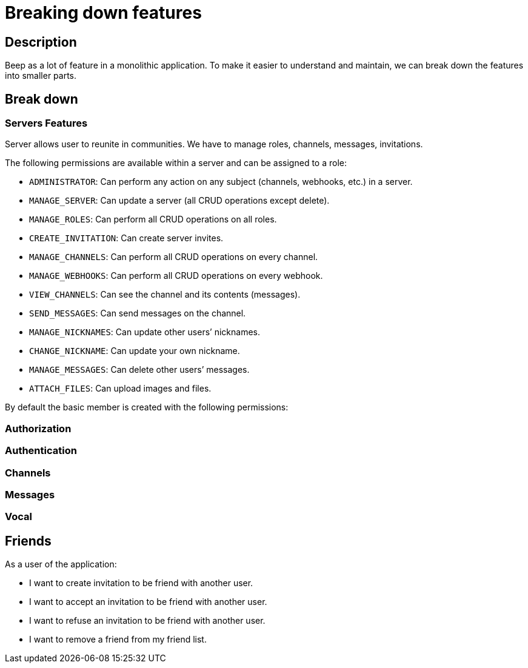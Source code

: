 = Breaking down features

== Description

Beep as a lot of feature in a monolithic application. To make it easier to understand and maintain, we can break down the features into smaller parts.

== Break down

=== Servers Features

Server allows user to reunite in communities. We have to manage roles, channels, messages, invitations. 

The following permissions are available within a server and can be assigned to a role:

* `ADMINISTRATOR`: Can perform any action on any subject (channels, webhooks, etc.) in a server.
* `MANAGE_SERVER`: Can update a server (all CRUD operations except delete).
* `MANAGE_ROLES`: Can perform all CRUD operations on all roles.
* `CREATE_INVITATION`: Can create server invites.
* `MANAGE_CHANNELS`: Can perform all CRUD operations on every channel.
* `MANAGE_WEBHOOKS`: Can perform all CRUD operations on every webhook.
* `VIEW_CHANNELS`: Can see the channel and its contents (messages).
* `SEND_MESSAGES`: Can send messages on the channel.
* `MANAGE_NICKNAMES`: Can update other users’ nicknames.
* `CHANGE_NICKNAME`: Can update your own nickname.
* `MANAGE_MESSAGES`: Can delete other users’ messages.
* `ATTACH_FILES`: Can upload images and files.


By default the basic member is created with the following permissions:





=== Authorization
=== Authentication
=== Channels
=== Messages
=== Vocal


== Friends
As a user of the application:

* I want to create invitation to be friend with another user.
* I want to accept an invitation to be friend with another user.
* I want to refuse an invitation to be friend with another user.
* I want to remove a friend from my friend list.

 